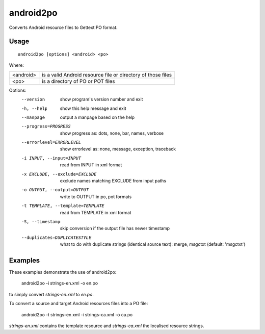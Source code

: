 
.. _android2po:

android2po
**********

Converts Android resource files to Gettext PO format.

.. _android2po#usage:

Usage
=====

::

  android2po [options] <android> <po>

Where:

+------------+--------------------------------------------------------------+
| <android>  | is a valid Android resource file or directory of those files |
+------------+--------------------------------------------------------------+
| <po>       | is a directory of PO or POT files                            |
+------------+--------------------------------------------------------------+

Options:
  --version             show program's version number and exit
  -h, --help            show this help message and exit
  --manpage             output a manpage based on the help
  --progress=PROGRESS   show progress as: dots, none, bar, names, verbose
  --errorlevel=ERRORLEVEL
                        show errorlevel as: none, message, exception,
                        traceback
  -i INPUT, --input=INPUT
                        read from INPUT in xml format
  -x EXCLUDE, --exclude=EXCLUDE
                        exclude names matching EXCLUDE from input paths
  -o OUTPUT, --output=OUTPUT
                        write to OUTPUT in po, pot formats
  -t TEMPLATE, --template=TEMPLATE
                        read from TEMPLATE in xml format
  -S, --timestamp       skip conversion if the output file has newer timestamp
  --duplicates=DUPLICATESTYLE
                        what to do with duplicate strings (identical source
                        text): merge, msgctxt (default: 'msgctxt')

.. _android2po#examples:

Examples
========

These examples demonstrate the use of android2po:

  android2po -i strings-en.xml -o en.po

to simply convert *strings-en.xml* to *en.po*.

To convert a source and target Android resources files into a PO file:

  android2po -t strings-en.xml -i strings-ca.xml -o ca.po

*strings-en.xml* contains the template resource and *strings-ca.xml* the localised resource strings.
